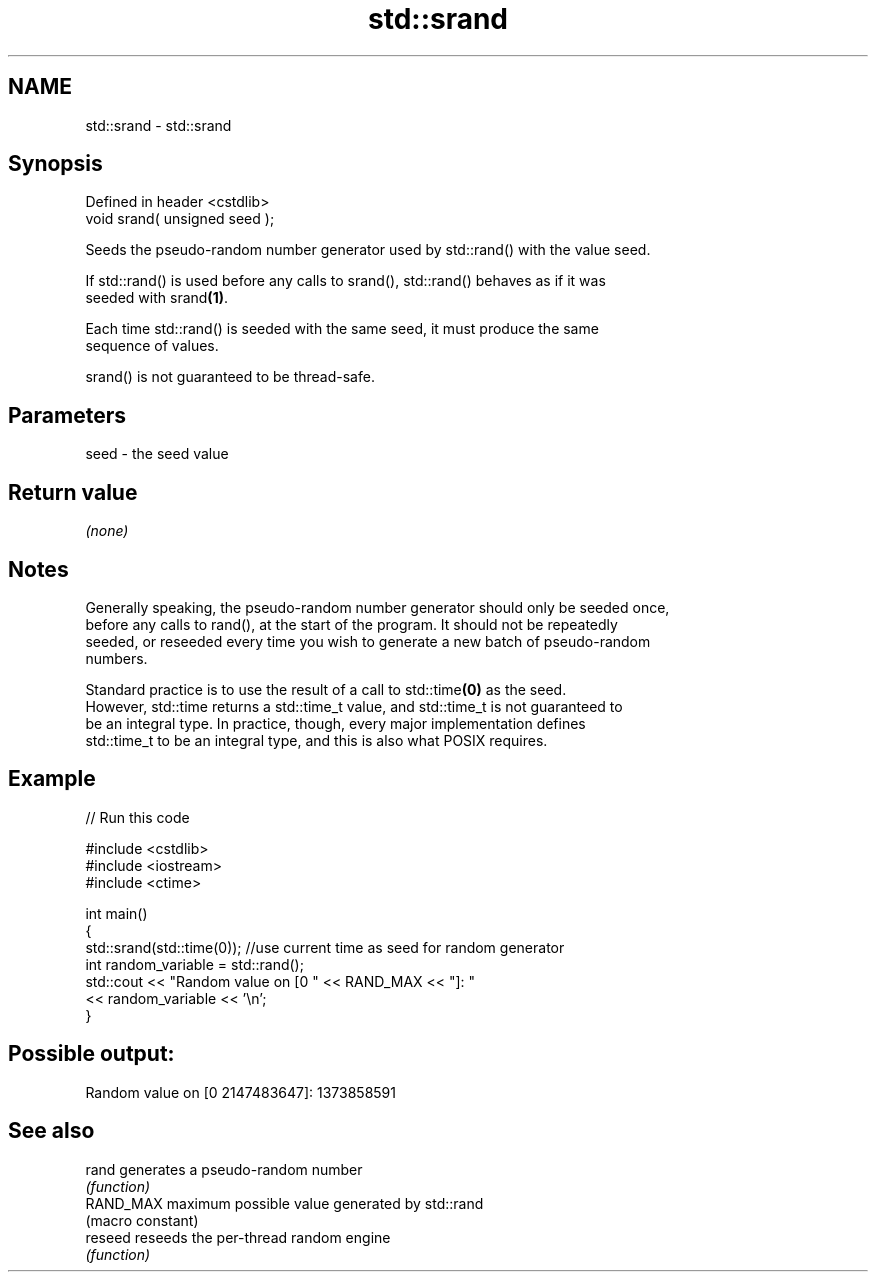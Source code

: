 .TH std::srand 3 "2022.07.31" "http://cppreference.com" "C++ Standard Libary"
.SH NAME
std::srand \- std::srand

.SH Synopsis
   Defined in header <cstdlib>
   void srand( unsigned seed );

   Seeds the pseudo-random number generator used by std::rand() with the value seed.

   If std::rand() is used before any calls to srand(), std::rand() behaves as if it was
   seeded with srand\fB(1)\fP.

   Each time std::rand() is seeded with the same seed, it must produce the same
   sequence of values.

   srand() is not guaranteed to be thread-safe.

.SH Parameters

   seed - the seed value

.SH Return value

   \fI(none)\fP

.SH Notes

   Generally speaking, the pseudo-random number generator should only be seeded once,
   before any calls to rand(), at the start of the program. It should not be repeatedly
   seeded, or reseeded every time you wish to generate a new batch of pseudo-random
   numbers.

   Standard practice is to use the result of a call to std::time\fB(0)\fP as the seed.
   However, std::time returns a std::time_t value, and std::time_t is not guaranteed to
   be an integral type. In practice, though, every major implementation defines
   std::time_t to be an integral type, and this is also what POSIX requires.

.SH Example


// Run this code

 #include <cstdlib>
 #include <iostream>
 #include <ctime>

 int main()
 {
     std::srand(std::time(0)); //use current time as seed for random generator
     int random_variable = std::rand();
     std::cout << "Random value on [0 " << RAND_MAX << "]: "
               << random_variable << '\\n';
 }

.SH Possible output:

 Random value on [0 2147483647]: 1373858591

.SH See also

   rand     generates a pseudo-random number
            \fI(function)\fP
   RAND_MAX maximum possible value generated by std::rand
            (macro constant)
   reseed   reseeds the per-thread random engine
            \fI(function)\fP
